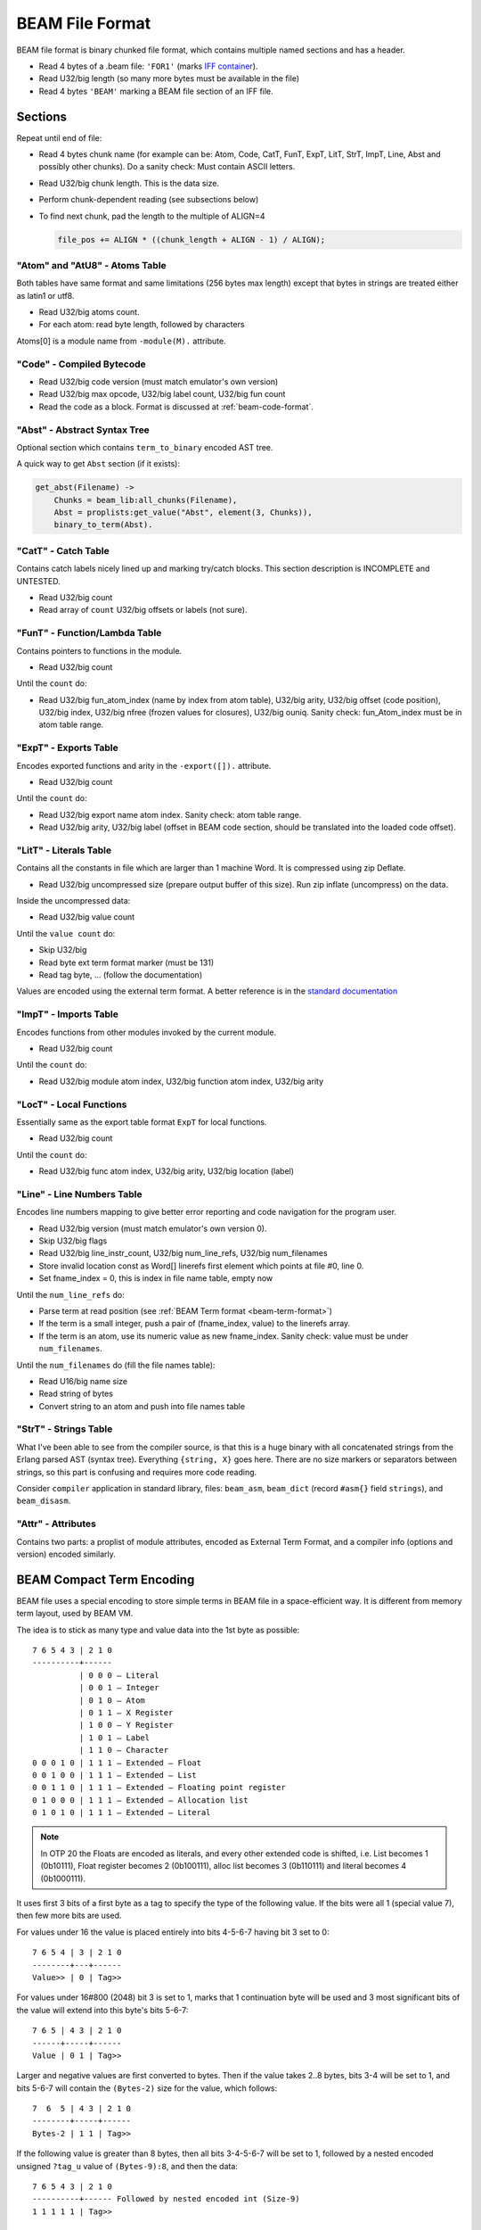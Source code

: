 BEAM File Format
================

BEAM file format is binary chunked file format, which contains multiple named
sections and has a header.

*   Read 4 bytes of a .beam file: ``'FOR1'``
    (marks `IFF container <https://en.wikipedia.org/wiki/Interchange_File_Format>`_).
*   Read U32/big length (so many more bytes must be available in the file)
*   Read 4 bytes ``'BEAM'`` marking a BEAM file section of an IFF file.

Sections
--------

Repeat until end of file:

*   Read 4 bytes chunk name (for example can be: Atom, Code, CatT, FunT, ExpT,
    LitT, StrT, ImpT, Line, Abst and possibly other chunks).
    Do a sanity check: Must contain ASCII letters.
*   Read U32/big chunk length. This is the data size.
*   Perform chunk-dependent reading (see subsections below)
*   To find next chunk, pad the length to the multiple of ALIGN=4

    .. code-block:: c

        file_pos += ALIGN * ((chunk_length + ALIGN - 1) / ALIGN);

"Atom" and "AtU8" - Atoms Table
```````````````````````````````

Both tables have same format and same limitations (256 bytes max length)
except that bytes in strings are treated either as latin1 or utf8.

*   Read U32/big atoms count.
*   For each atom: read byte length, followed by characters

Atoms[0] is a module name from ``-module(M).`` attribute.

"Code" - Compiled Bytecode
``````````````````````````

*   Read U32/big code version (must match emulator's own version)
*   Read U32/big max opcode, U32/big label count, U32/big fun count
*   Read the code as a block. Format is discussed at :ref:`beam-code-format`.

"Abst" - Abstract Syntax Tree
`````````````````````````````

Optional section which contains ``term_to_binary`` encoded AST tree.

A quick way to get ``Abst`` section (if it exists):

.. code-block:: erlang

    get_abst(Filename) ->
        Chunks = beam_lib:all_chunks(Filename),
        Abst = proplists:get_value("Abst", element(3, Chunks)),
        binary_to_term(Abst).

"CatT" - Catch Table
````````````````````

Contains catch labels nicely lined up and marking try/catch blocks.
This section description is INCOMPLETE and UNTESTED.

*   Read U32/big count
*   Read array of ``count`` U32/big offsets or labels (not sure).

"FunT" - Function/Lambda Table
``````````````````````````````

Contains pointers to functions in the module.

*   Read U32/big count

Until the ``count`` do:

*   Read U32/big fun_atom_index (name by index from atom table),
    U32/big arity,
    U32/big offset (code position),
    U32/big index,
    U32/big nfree (frozen values for closures),
    U32/big ouniq. Sanity check: fun_Atom_index must be in atom table range.

"ExpT" - Exports Table
``````````````````````

Encodes exported functions and arity in the ``-export([]).`` attribute.

*   Read U32/big count

Until the ``count`` do:

*   Read U32/big export name atom index. Sanity check: atom table range.
*   Read U32/big arity, U32/big label (offset in BEAM code section, should
    be translated into the loaded code offset).

"LitT" - Literals Table
```````````````````````

Contains all the constants in file which are larger than 1 machine Word.
It is compressed using zip Deflate.

*   Read U32/big uncompressed size (prepare output buffer of this size). Run
    zip inflate (uncompress) on the data.

Inside the uncompressed data:

*   Read U32/big value count

Until the ``value count`` do:

*   Skip U32/big
*   Read byte ext term format marker (must be 131)
*   Read tag byte, ... (follow the documentation)

Values are encoded using the external term format.
A better reference is in the
`standard documentation <http://erlang.org/doc/apps/erts/erl_ext_dist.html>`_

"ImpT" - Imports Table
``````````````````````

Encodes functions from other modules invoked by the current module.

* Read U32/big count

Until the ``count`` do:

*   Read U32/big module atom index, U32/big function atom index, U32/big arity

"LocT" - Local Functions
````````````````````````

Essentially same as the export table format ``ExpT`` for local functions.

* Read U32/big count

Until the ``count`` do:

*   Read U32/big func atom index, U32/big arity, U32/big location (label)

"Line" - Line Numbers Table
```````````````````````````

Encodes line numbers mapping to give better error reporting and code navigation
for the program user.

*   Read U32/big version (must match emulator's own version 0).
*   Skip U32/big flags
*   Read U32/big line_instr_count, U32/big num_line_refs, U32/big num_filenames
*   Store invalid location const as Word[] linerefs first element which points
    at file #0, line 0.
*   Set fname_index = 0, this is index in file name table, empty now

Until the ``num_line_refs`` do:

*   Parse term at read position (see :ref:`BEAM Term format <beam-term-format>`)
*   If the term is a small integer, push a pair of (fname_index, value) to
    the linerefs array.
*   If the term is an atom, use its numeric value as new fname_index. Sanity
    check: value must be under ``num_filenames``.

Until the ``num_filenames`` do (fill the file names table):

*   Read U16/big name size
*   Read string of bytes
*   Convert string to an atom and push into file names table

"StrT" - Strings Table
``````````````````````

What I've been able to see from the compiler source, is that this is a huge
binary with all concatenated strings from the Erlang parsed AST (syntax tree).
Everything ``{string, X}`` goes here. There are no size markers or separators
between strings, so this part is confusing and requires more code reading.

Consider ``compiler`` application in standard library, files:
``beam_asm``, ``beam_dict`` (record ``#asm{}`` field ``strings``), and
``beam_disasm``.

"Attr" - Attributes
```````````````````

Contains two parts: a proplist of module attributes, encoded as External Term
Format, and a compiler info (options and version) encoded similarly.


.. _beam-term-format:

BEAM Compact Term Encoding
--------------------------

BEAM file uses a special encoding to store simple terms in BEAM file in
a space-efficient way.
It is different from memory term layout, used by BEAM VM.

The idea is to stick as many type and value data into the 1st byte as possible::

    7 6 5 4 3 | 2 1 0
    ----------+------
              | 0 0 0 — Literal
              | 0 0 1 — Integer
              | 0 1 0 — Atom
              | 0 1 1 — X Register
              | 1 0 0 — Y Register
              | 1 0 1 — Label
              | 1 1 0 — Character
    0 0 0 1 0 | 1 1 1 — Extended — Float
    0 0 1 0 0 | 1 1 1 — Extended — List
    0 0 1 1 0 | 1 1 1 — Extended — Floating point register
    0 1 0 0 0 | 1 1 1 — Extended — Allocation list
    0 1 0 1 0 | 1 1 1 — Extended — Literal

.. note::

    In OTP 20 the Floats are encoded as literals, and every other extended code
    is shifted, i.e. List becomes 1 (0b10111), Float register becomes 2 (0b100111),
    alloc list becomes 3 (0b110111) and literal becomes 4 (0b1000111).

It uses first 3 bits of a first byte as a tag to specify the type of the
following value.
If the bits were all 1 (special value 7), then few more bits are used.

For values under 16 the value is placed entirely into bits 4-5-6-7 having bit
3 set to 0::

    7 6 5 4 | 3 | 2 1 0
    --------+---+------
    Value>> | 0 | Tag>>

For values under 16#800 (2048) bit 3 is set to 1, marks that 1 continuation
byte will be used and 3 most significant bits of the value will extend into
this byte's bits 5-6-7::

    7 6 5 | 4 3 | 2 1 0
    ------+-----+------
    Value | 0 1 | Tag>>

Larger and negative values are first converted to bytes.
Then if the value takes 2..8 bytes, bits 3-4 will be set to 1, and bits
5-6-7 will contain the ``(Bytes-2)`` size for the value, which follows::

    7  6  5 | 4 3 | 2 1 0
    --------+-----+------
    Bytes-2 | 1 1 | Tag>>

If the following value is greater than 8 bytes, then all bits 3-4-5-6-7
will be set to 1, followed by a nested encoded unsigned ``?tag_u`` value
of ``(Bytes-9):8``, and then the data::

    7 6 5 4 3 | 2 1 0
    ----------+------ Followed by nested encoded int (Size-9)
    1 1 1 1 1 | Tag>>

.. seealso ::
    Refer to ``beam_asm:encode/2`` in the ``compiler`` application for
    details about how this is encoded. Tag values are presented in this
    section, but also can be found in ``compiler/src/beam_opcodes.hrl``.

Base and Extended Tag
`````````````````````

Let's parse the value of ``tag``:

*   Read a byte and extract its least 3 bits. This is the base tag.
    It can be Literal=0, Integer=1, Atom=2, XRegister=3, YRegister=4, Label=5,
    Character=6, Extended=7.
*   If the base tag was Extended=7, then bits 4-5-6-7 PLUS 7 will become
    the extended tag. It can have values
    Float=8, List=9, FloatReg=10, AllocList=11, Literal=12.

A badly written and incomplete
`Github example of reading signed word <https://github.com/kvakvs/gluonvm1/blob/master/emulator/src/beam_loader.cpp#L513-L533>`_
routine used to read signed words later:

.. _beam-parse-smallint:

A badly written and incomplete
`Github example of parsing a small integer <https://github.com/kvakvs/gluonvm1/blob/master/emulator/src/beam_loader.cpp#L535-L555>`_:
(used to read SmallInt values later).

Reading the Value
`````````````````

This is the logic, as was decoded from source code of BEAM VM and Ling VM.
It looks at the bits in slightly different order.

*   Look into the first byte read, bit 3:

    *  Bit 3 is 1, so look into bit 4:

        *     Bit is 1: Use remaining 3 bits of the byte as byte length
                (if under 7 - read ``N+2`` bytes into signed words,
                if the value is 7 - then length is larger than that and we
                have to read length first -- it follows as ``?tag_u=0``
                (Literal) nested unsigned value)
        *     Bit 4 is 0: use remaining 3 bits + 8 more bits of the following byte

    *  Bit #3 = 0: Use remaining 4 bits

Now how to parse an encoded term:

*   Read a SmallInt, case ``tag`` of:

    *   Tag=Integer: use the value (signed?)
    *   Tag=Literal: use smallint value as index in ``LitT`` table.
    *   Tag=Atom: use smallint value MINUS 1 as index in the atom table.
        0 smallint means ``NIL []``.
    *   Tag=Label: use as label index, or 0 means invalid value.
    *   Tag=XRegister, Tag=YRegister: use as register index.
    *   Tag=Character (an Unicode symbol): use val as unsigned.
    *   Tag=Extended List: contains pairs of terms.
        Read smallint ``Size``. Create tuple of ``Size``, which will contain
        ``Size/2`` values.
        For ``Size/2`` do:
        read and parse a term (``case of`` value),
        read a small int (label index), place them into the tuple.

.. _beam-code-format:

BEAM Code Section Format
------------------------

Code section in BEAM file contains list of instructions and arguments.
To read an encoded term see :ref:`BEAM Term format <beam-term-format>`.

*   Read a byte, this is opcode (R19 has 158 base opcodes).
    Opcode is converted into a label address (for threaded interpreter) or
    a pointer to handler function.
*   Query opcode table and get arity for this opcode.
*   Until ``arity``: parse term and put it into the output one term or word at
    a time. VM loop will read the opcode later and expect that ``arity``
    args will follow it.
*   If any of the parsed terms was a label value, remember its output position
    to later revisit it and overwrite with actual label address in memory
    (it is not known until code parsing is done).
